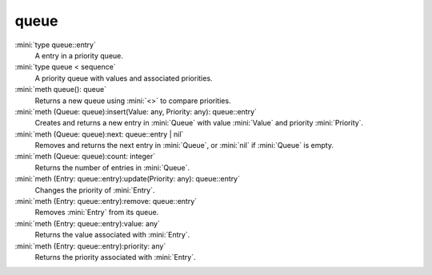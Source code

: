 queue
=====

:mini:`type queue::entry`
   A entry in a priority queue.


:mini:`type queue < sequence`
   A priority queue with values and associated priorities.


:mini:`meth queue(): queue`
   Returns a new queue using :mini:`<>` to compare priorities.


:mini:`meth (Queue: queue):insert(Value: any, Priority: any): queue::entry`
   Creates and returns a new entry in :mini:`Queue` with value :mini:`Value` and priority :mini:`Priority`.


:mini:`meth (Queue: queue):next: queue::entry | nil`
   Removes and returns the next entry in :mini:`Queue`,  or :mini:`nil` if :mini:`Queue` is empty.


:mini:`meth (Queue: queue):count: integer`
   Returns the number of entries in :mini:`Queue`.


:mini:`meth (Entry: queue::entry):update(Priority: any): queue::entry`
   Changes the priority of :mini:`Entry`.


:mini:`meth (Entry: queue::entry):remove: queue::entry`
   Removes :mini:`Entry` from its queue.


:mini:`meth (Entry: queue::entry):value: any`
   Returns the value associated with :mini:`Entry`.


:mini:`meth (Entry: queue::entry):priority: any`
   Returns the priority associated with :mini:`Entry`.


